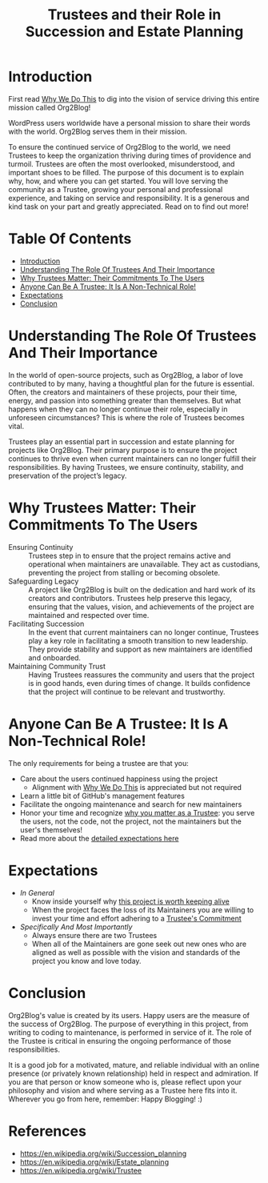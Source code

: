 #+title: Trustees and their Role in Succession and Estate Planning

* Introduction
:PROPERTIES:
:ID: introduction
:END:

First read [[file:README.org#why_we_do_this][Why We Do This]] to dig into the vision of service driving this entire mission called Org2Blog!

WordPress users worldwide have a personal mission to share their words with the world. Org2Blog serves them in their mission.

To ensure the continued service of Org2Blog to the world, we need Trustees to keep the organization thriving during times of providence and turmoil. Trustees are often the most overlooked, misunderstood, and important shoes to be filled. The purpose of this document is to explain why, how, and where you can get started. You will love serving the community as a Trustee, growing your personal and professional experience, and taking on service and responsibility. It is a generous and kind task on your part and greatly appreciated. Read on to find out more!

* Table Of Contents
:PROPERTIES:
:TOC:      :include all :ignore (this)
:END:
:CONTENTS:
- [[#introduction][Introduction]]
- [[#understanding-the-role-of-trustees-and-their-importance][Understanding The Role Of Trustees And Their Importance]]
- [[#why-trustees-matter-their-commitments-to-the-users][Why Trustees Matter: Their Commitments To The Users]]
- [[#anyone-can-be-a-trustee-it-is-a-non-technical-role][Anyone Can Be A Trustee: It Is A Non-Technical Role!]]
- [[#expectations][Expectations]]
- [[#conclusion][Conclusion]]
:END:

* Understanding The Role Of Trustees And Their Importance
:PROPERTIES:
:ID: importance
:END:

In the world of open-source projects, such as Org2Blog, a labor of love contributed to by many, having a thoughtful plan for the future is essential. Often, the creators and maintainers of these projects, pour their time, energy, and passion into something greater than themselves. But what happens when they can no longer continue their role, especially in unforeseen circumstances? This is where the role of Trustees becomes vital.

Trustees play an essential part in succession and estate planning for projects like Org2Blog. Their primary purpose is to ensure the project continues to thrive even when current maintainers can no longer fulfill their responsibilities. By having Trustees, we ensure continuity, stability, and preservation of the project’s legacy.

* Why Trustees Matter: Their Commitments To The Users
:PROPERTIES:
:ID: commitment
:END:

- Ensuring Continuity :: Trustees step in to ensure that the project remains active and operational when maintainers are unavailable. They act as custodians, preventing the project from stalling or becoming obsolete.
- Safeguarding Legacy :: A project like Org2Blog is built on the dedication and hard work of its creators and contributors. Trustees help preserve this legacy, ensuring that the values, vision, and achievements of the project are maintained and respected over time.
- Facilitating Succession :: In the event that current maintainers can no longer continue, Trustees play a key role in facilitating a smooth transition to new leadership. They provide stability and support as new maintainers are identified and onboarded.
- Maintaining Community Trust :: Having Trustees reassures the community and users that the project is in good hands, even during times of change. It builds confidence that the project will continue to be relevant and trustworthy.

* Anyone Can Be A Trustee: It Is A Non-Technical Role!
:PROPERTIES:
:ID: who_can_do_it
:END:

The only requirements for being a trustee are that you:

- Care about the users continued happiness using the project
  - Alignment with [[file:README.org::#why_we_do_this][Why We Do This]] is appreciated but not required
- Learn a little bit of GitHub's management features
- Facilitate the ongoing maintenance and search for new maintainers
- Honor your time and recognize [[#wym][why you matter as a Trustee]]: you serve the users, not the code, not the project, not the maintainers but the user's themselves!
- Read more about the [[#expectations][detailed expectations here]]

* Expectations
:PROPERTIES:
:ID: expectations
:END:

- /In General/
  - Know inside yourself why [[#importance][this project is worth keeping alive]]
  - When the project faces the loss of its Maintainers you are willing to invest your time and effort adhering to a [[#commitment][Trustee's Commitment]]
- /Specifically And Most Importantly/
  - Always ensure there are two Trustees
  - When all of the Maintainers are gone seek out new ones who are aligned as well as possible with the vision and standards of the project you know and love today.

* Conclusion
:PROPERTIES:
:ID: expectations
:END:

Org2Blog's value is created by its users. Happy users are the measure of the success of Org2Blog. The purpose of everything in this project, from writing to coding to maintenance, is performed in service of it. The role of the Trustee is critical in ensuring the ongoing performance of those responsibilities.

It is a good job for a motivated, mature, and reliable individual with an online presence (or privately known relationship) held in respect and admiration. If you are that person or know someone who is, please reflect upon your philosophy and vision and where serving as a Trustee here fits into it. Wherever you go from here, remember: Happy Blogging! :)

* References

- https://en.wikipedia.org/wiki/Succession_planning
- https://en.wikipedia.org/wiki/Estate_planning
- https://en.wikipedia.org/wiki/Trustee


